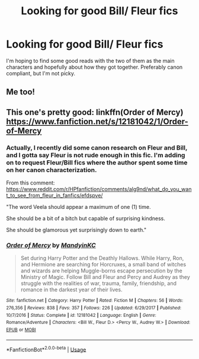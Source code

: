 #+TITLE: Looking for good Bill/ Fleur fics

* Looking for good Bill/ Fleur fics
:PROPERTIES:
:Author: DemelzaR
:Score: 0
:DateUnix: 1559512909.0
:DateShort: 2019-Jun-03
:FlairText: Request
:END:
I'm hoping to find some good reads with the two of them as the main characters and hopefully about how they got together. Preferably canon compliant, but I'm not picky.


** Me too!
:PROPERTIES:
:Author: Letsgo_321
:Score: 2
:DateUnix: 1559515087.0
:DateShort: 2019-Jun-03
:END:


** This one's pretty good: linkffn(Order of Mercy) [[https://www.fanfiction.net/s/12181042/1/Order-of-Mercy]]
:PROPERTIES:
:Author: BernotAndJakob
:Score: 2
:DateUnix: 1559532179.0
:DateShort: 2019-Jun-03
:END:

*** Actually, I recently did some canon research on Fleur and Bill, and I gotta say Fleur is not rude enough in this fic. I'm adding on to request Fleur/Bill fics where the author spent some time on her canon characterization.

From this comment: [[https://www.reddit.com/r/HPfanfiction/comments/alg9nd/what_do_you_want_to_see_from_fleur_in_fanfics/efdspve/]]

"The word Veela should appear a maximum of one (1) time.

She should be a bit of a bitch but capable of surprising kindness.

She should be glamorous yet surprisingly down to earth."
:PROPERTIES:
:Author: BernotAndJakob
:Score: 2
:DateUnix: 1559532498.0
:DateShort: 2019-Jun-03
:END:


*** [[https://www.fanfiction.net/s/12181042/1/][*/Order of Mercy/*]] by [[https://www.fanfiction.net/u/4020275/MandyinKC][/MandyinKC/]]

#+begin_quote
  Set during Harry Potter and the Deathly Hallows. While Harry, Ron, and Hermione are searching for Horcruxes, a small band of witches and wizards are helping Muggle-borns escape persecution by the Ministry of Magic. Follow Bill and Fleur and Percy and Audrey as they struggle with the realities of war, trauma, family, friendship, and romance in the darkest year of their lives.
#+end_quote

^{/Site/:} ^{fanfiction.net} ^{*|*} ^{/Category/:} ^{Harry} ^{Potter} ^{*|*} ^{/Rated/:} ^{Fiction} ^{M} ^{*|*} ^{/Chapters/:} ^{56} ^{*|*} ^{/Words/:} ^{276,356} ^{*|*} ^{/Reviews/:} ^{838} ^{*|*} ^{/Favs/:} ^{357} ^{*|*} ^{/Follows/:} ^{226} ^{*|*} ^{/Updated/:} ^{6/29/2017} ^{*|*} ^{/Published/:} ^{10/7/2016} ^{*|*} ^{/Status/:} ^{Complete} ^{*|*} ^{/id/:} ^{12181042} ^{*|*} ^{/Language/:} ^{English} ^{*|*} ^{/Genre/:} ^{Romance/Adventure} ^{*|*} ^{/Characters/:} ^{<Bill} ^{W.,} ^{Fleur} ^{D.>} ^{<Percy} ^{W.,} ^{Audrey} ^{W.>} ^{*|*} ^{/Download/:} ^{[[http://www.ff2ebook.com/old/ffn-bot/index.php?id=12181042&source=ff&filetype=epub][EPUB]]} ^{or} ^{[[http://www.ff2ebook.com/old/ffn-bot/index.php?id=12181042&source=ff&filetype=mobi][MOBI]]}

--------------

*FanfictionBot*^{2.0.0-beta} | [[https://github.com/tusing/reddit-ffn-bot/wiki/Usage][Usage]]
:PROPERTIES:
:Author: FanfictionBot
:Score: 1
:DateUnix: 1559532201.0
:DateShort: 2019-Jun-03
:END:
